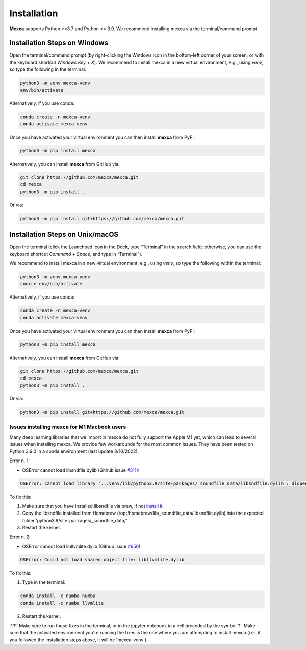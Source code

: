 Installation
============

**Mexca** supports Python >=3.7 and Python <= 3.9. We recommend installing mexca via the terminal/command prompt.

Installation Steps on Windows
-----------------------------

Open the terminal/command prompt (by right-clicking the Windows icon in the bottom-left corner of your screen, or with the keyboard shortcut `Windows Key` + `X`). We recommend to install mexca in a new virtual environment, e.g., using `venv`, so type the following in the terminal:

.. code-block:: console

  python3 -m venv mexca-venv
  env/bin/activate

Alternatively, if you use conda:

.. code-block:: console

  conda create -n mexca-venv
  conda activate mexca-venv

Once you have activated your virtual environment you can then install **mexca** from PyPi:

.. code-block:: console

  python3 -m pip install mexca

Alternatively, you can install **mexca** from GitHub via:

.. code-block:: console

  git clone https://github.com/mexca/mexca.git
  cd mexca
  python3 -m pip install .

Or via:

.. code-block:: console

  python3 -m pip install git+https://github.com/mexca/mexca.git

Installation Steps on Unix/macOS
--------------------------------

Open the terminal (click the Launchpad icon in the Dock, type “Terminal” in the search field; otherwise, you can use the keyboard shortcut `Command` + `Space`, and type in “Terminal”).

We recommend to install mexca in a new virtual environment, e.g., using `venv`, so type the following within the terminal:

.. code-block:: console

  python3 -m venv mexca-venv
  source env/bin/activate

Alternatively, if you use conda:

.. code-block:: console

  conda create -n mexca-venv
  conda activate mexca-venv

Once you have activated your virtual environment you can then install **mexca** from PyPi:

.. code-block:: console

  python3 -m pip install mexca

Alternatively, you can install **mexca** from GitHub via:

.. code-block:: console

  git clone https://github.com/mexca/mexca.git
  cd mexca
  python3 -m pip install .

Or via:

.. code-block:: console

  python3 -m pip install git+https://github.com/mexca/mexca.git

Issues installing mexca for M1 Macbook users
^^^^^^^^^^^^^^^^^^^^^^^^^^^^^^^^^^^^^^^^^^^^

Many deep learning libraries that we import in mexca do not fully support the Apple M1 yet, which can lead to several issues when installing mexca. We provide few workarounds for the most common issues. They have been tested on Python 3.9.0 in a conda environment (last update 3/10/2022).

Error n. 1: 

- OSError cannot load libsndfile.dylib (Github issue `#311 <https://github.com/bastibe/python-soundfile/pull/311>`_):

.. code-block:: console

  OSError: cannot load library '...venv/lib/python3.9/site-packages/_soundfile_data/libsndfile.dylib': dlopen(...venv/lib/python3.9/site-packages/_soundfile_data/libsndfile.dylib, 2): image not found

To fix this:

1. Make sure that you have installed libsndfile via brew, if not `install it <https://formulae.brew.sh/formula/libsndfile>`_. 
2. Copy the libsndfile installed from Homebrew (/opt/homebrew/lib/_soundfile_data/libsndfile.dylib) into the expected folder ‘python3.9/site-packages/_soundfile_data/‘ 
3. Restart the kernel.

Error n. 2: 

- OSError cannot load libllvmlite.dylib (Github issue `#650 <https://github.com/numba/llvmlite/issues/650>`_):

.. code-block:: console

  OSError: Could not load shared object file: libllvmlite.dylib

To fix this:

1. Type in the terminal:

.. code-block:: console

  conda install -c numba numba
  conda install -c numba llvmlite

2. Restart the kernel.

*TIP:* Make sure to run those fixes in the terminal, or in the jupyter notebook in a cell preceded by the symbol '!'. Make sure that the activated environment you're running the fixes is the one where you are attempting to install mexca (i.e., if you followed the installation steps above, it will be 'mexca-venv').
